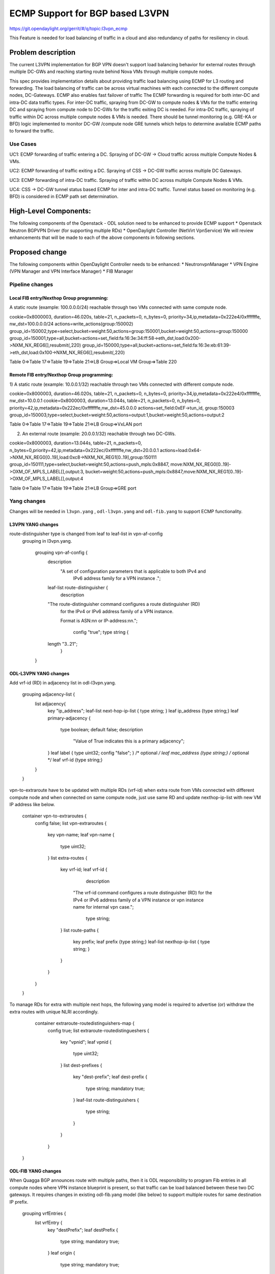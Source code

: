 ================================
ECMP Support for BGP based L3VPN
================================

https://git.opendaylight.org/gerrit/#/q/topic:l3vpn_ecmp

This Feature is needed for load balancing of traffic in a cloud and also
redundancy of paths for resiliency in cloud.

Problem description
===================

The current L3VPN implementation for BGP VPN doesn't support load balancing
behavior for external routes through multiple DC-GWs and reaching starting
route behind Nova VMs through multiple compute nodes.

This spec provides implementation details about providing traffic load
balancing using ECMP for L3 routing and forwarding. The load balancing of
traffic can be across virtual machines with each connected to the different
compute nodes, DC-Gateways. ECMP also enables fast failover of traffic
The ECMP forwarding is required for both inter-DC and intra-DC data traffic
types. For inter-DC traffic, spraying from DC-GW to compute nodes & VMs for
the traffic entering DC and spraying from compute node to DC-GWs for the
traffic exiting DC is needed. For intra-DC traffic, spraying of traffic
within DC across multiple compute nodes & VMs is needed. There should be
tunnel monitoring (e.g. GRE-KA or BFD) logic implemented to monitor DC-GW
/compute node GRE tunnels which helps to determine available ECMP paths to
forward the traffic.

Use Cases
---------

UC1:  ECMP  forwarding of  traffic entering a DC.
Spraying of  DC-GW -> Cloud  traffic across multiple Compute Nodes & VMs.

UC2:  ECMP forwarding of  traffic exiting a DC.
Spraying of CSS -> DC-GW traffic across multiple DC Gateways.

UC3:  ECMP  forwarding of  intra-DC traffic.
Spraying of traffic within DC across multiple  Compute Nodes & VMs.

UC4:  CSS -> DC-GW tunnel status based ECMP for inter and intra-DC traffic.
Tunnel status based on monitoring (e.g. BFD)  is considered in ECMP path set determination.


High-Level Components:
======================

The following components of the Openstack - ODL solution need to be enhanced to provide
ECMP support
* Openstack Neutron BGPVPN Driver (for supporting multiple RDs)
* OpenDaylight Controller (NetVirt VpnService)
We will review enhancements that will be made to each of the above components in following
sections.

Proposed change
===============

The following components within OpenDaylight Controller needs to be enhanced:
* NeutronvpnManager
* VPN Engine (VPN Manager and VPN Interface Manager)
* FIB Manager

Pipeline changes
----------------

Local FIB entry/Nexthop Group programming:
^^^^^^^^^^^^^^^^^^^^^^^^^^^^^^^^^^^^^^^^^^
A static route (example: 100.0.0.0/24) reachable through two VMs connected
with same compute node.

cookie=0x8000003, duration=46.020s, table=21, n_packets=0, n_bytes=0, priority=34,ip,metadata=0x222e4/0xfffffffe, nw_dst=100.0.0.0/24 actions=write_actions(group:150002)
group_id=150002,type=select,bucket=weight:50,actions=group:150001,bucket=weight:50,actions=group:150000
group_id=150001,type=all,bucket=actions=set_field:fa:16:3e:34:ff:58->eth_dst,load:0x200->NXM_NX_REG6[],resubmit(,220)
group_id=150000,type=all,bucket=actions=set_field:fa:16:3e:eb:61:39->eth_dst,load:0x100->NXM_NX_REG6[],resubmit(,220)

Table 0=>Table 17=>Table 19=>Table 21=>LB Group=>Local VM Group=>Table 220

Remote FIB entry/Nexthop Group programming:
^^^^^^^^^^^^^^^^^^^^^^^^^^^^^^^^^^^^^^^^^^^
1) A static route (example: 10.0.0.1/32) reachable through two VMs connected
with different compute node.

cookie=0x8000003, duration=46.020s, table=21, n_packets=0, n_bytes=0, priority=34,ip,metadata=0x222e4/0xfffffffe, nw_dst=10.0.0.1 cookie=0x8000003, duration=13.044s, table=21, n_packets=0, n_bytes=0, priority=42,ip,metadata=0x222ec/0xfffffffe,nw_dst=45.0.0.0 actions=set_field:0xEF->tun_id, group:150003
group_id=150003,type=select,bucket=weight:50,actions=output:1,bucket=weight:50,actions=output:2

Table 0=>Table 17=>Table 19=>Table 21=>LB Group=>VxLAN port

2) An external route (example: 20.0.0.1/32) reachable through two DC-GWs.

cookie=0x8000003, duration=13.044s, table=21, n_packets=0, n_bytes=0,priority=42,ip,metadata=0x222ec/0xfffffffe,nw_dst=20.0.0.1 actions=load:0x64->NXM_NX_REG0[0..19],load:0xc8->NXM_NX_REG1[0..19],group:150111
group_id=150111,type=select,bucket=weight:50,actions=push_mpls:0x8847, move:NXM_NX_REG0[0..19]->OXM_OF_MPLS_LABEL[],output:3, bucket=weight:50,actions=push_mpls:0x8847,move:NXM_NX_REG1[0..19]->OXM_OF_MPLS_LABEL[],output:4

Table 0=>Table 17=>Table 19=>Table 21=>LB Group=>GRE port

Yang changes
------------
Changes will be needed in ``l3vpn.yang`` , ``odl-l3vpn.yang`` and ``odl-fib.yang``
to support ECMP functionality.

L3VPN YANG changes
^^^^^^^^^^^^^^^^^^
route-distinguisher type is changed from leaf to leaf-list in vpn-af-config
 grouping in l3vpn.yang.

    grouping vpn-af-config {
        description
          "A set of configuration parameters that is applicable to both IPv4 and
           IPv6 address family for a VPN instance .";

        leaf-list route-distinguisher {
          description
        "The route-distinguisher command configures a route distinguisher (RD)
         for the IPv4 or IPv6 address family of a VPN instance.

         Format is ASN:nn or IP-address:nn.";

          config "true";
          type string {
        length "3..21";
          }
    }

ODL-L3VPN YANG changes
^^^^^^^^^^^^^^^^^^^^^^
Add vrf-id (RD) in adjacency list in odl-l3vpn.yang.

    grouping adjacency-list {
        list adjacency{
            key "ip_address";
            leaf-list next-hop-ip-list { type string; }
            leaf ip_address {type string;}
            leaf primary-adjacency {
                type boolean;
                default false;
                description
                    "Value of True indicates this is a primary adjacency";
            }
            leaf label { type uint32; config "false"; } /* optional */
            leaf mac_address {type string;} /* optional */
            leaf vrf-id {type string;}
        }
    }

vpn-to-extraroute have to be updated with multiple RDs (vrf-id) when extra route from VMs
connected with different compute node and when connected on same compute node, just use
same RD and update nexthop-ip-list with new VM IP address like below.

    container vpn-to-extraroutes {
        config false;
        list vpn-extraroutes {
           key vpn-name;
           leaf vpn-name {
               type uint32;
           }
           list extra-routes {
              key vrf-id;
              leaf vrf-id {
                 description
                "The vrf-id command configures a route distinguisher (RD) for the IPv4
                or IPv6 address family of a VPN instance or vpn instance name for
                internal vpn case.";
                 type string;
              }
              list route-paths {
                 key prefix;
                 leaf prefix {type string;}
                 leaf-list nexthop-ip-list {
                 type string;
                 }
              }
           }
        }
    }

To manage RDs for extra with multiple next hops, the following yang
model is required  to advertise (or) withdraw the extra routes with
unique NLRI accordingly.

     container extraroute-routedistinguishers-map {
         config true;
         list extraroute-routedistingueshers {
             key "vpnid";
             leaf vpnid {
                 type uint32;
             }
             list dest-prefixes {
                 key "dest-prefix";
                 leaf dest-prefix {
                     type string;
                     mandatory true;
                 }
                 leaf-list route-distinguishers {
                    type string;
                 }
             }
         }
    }

ODL-FIB YANG changes
^^^^^^^^^^^^^^^^^^^^
When Quagga BGP announces route with multiple paths, then it is ODL responsibility
to program Fib entries in all compute nodes where VPN instance blueprint is present,
so that traffic can be load balanced between these two DC gateways. It requires
changes in existing odl-fib.yang model (like below) to support multiple
routes for same destination IP prefix.

    grouping vrfEntries {
        list vrfEntry {
            key  "destPrefix";
            leaf destPrefix {
                    type string;
                    mandatory true;
            }
            leaf origin {
                   type string;
                   mandatory true;
            }
            list route-paths {
             key "label nexthop-address";
             leaf label {
                    type uint32;
                    mandatory true;
             }
             leaf nexthop-address {
                    type string;
                    mandatory true;
             }
            }
        }
    }

New YANG model to update load balancing next hop group buckets according
to VxLAN/GRE tunnel status. When one of the VxLAN/GRE tunnel is going down,
then retrieve nexthop-key from dpid-l3vpn-lb-nexthops by providing
tep-device-id’s from src-info and dst-info of StateTunnelList while
handling its update DCN. After retrieving next hop key, fetch
target-device-id list from l3vpn-lb-nexthops and reprogram
VxLAN/GRE load balancing group in each remote Compute Node based
on tunnel state between source and destination Compute Node. Similarly,
when tunnel comes up, then logic have to be rerun to add its
bucket back into Load balancing group.

     container l3vpn-lb-nexthops {
         config false;
         list nexthops {
             key "nexthop-key";
             leaf group-id { type string; }
             leaf nexhop-key { type string; }
             leaf-list target-device-id { type string;
             //dpId or ip-address }
         }
     }

     container dpid-l3vpn-lb-nexthops {
         config false;
         list dp-ids {
             key "src-dp-id dst-device-id";
             leaf src-dp-id { type uint64; }
             leaf dst-device-id { type string;
             //dpId or ip-address }
             leaf-list nexthop-keys { type string; }
         }
     }

ECMP forwarding through multiple Compute Node and VMs
-----------------------------------------------------
In some cases, extra route can be added which can have reachability through
multiple Nova VMs. These VMs can be either connected on same compute node
(or) different Compute Nodes. When VMs are in different compute nodes, DC-GW
should learn all the route paths such that ECMP behavior can be applied for
these multi path routes. When VMs are co-located in same compute node, DC-GW
will not perform ECMP and compute node performs traffic splitting instead.

ECMP forwarding for dispersed VMs
---------------------------------
When configured extra route are reached through nova VMs which are connected
with different compute node, then it is ODL responsibility to advertise these
multiple route paths (but with same MPLS label) to Quagga BGP which in turn
sends these routes into DC-GW. But DC-GW replaces the existing route with a new
route received from the peer if the NLRI (prefix) is same in the two routes.
This is true even when multipath is enabled on the DC-GW and it is as per standard
BGP RFC 4271, Section 9 UPDATE Message Handling. Hence the route is lost in DC-GW
even before path computation for multipath is applied.This scenario is solved by
adding multiple route distinguisher (RDs) for the vpn instance and let ODL uses
the list of RDs to advertise the same prefix with different BGP NHs. Multiple RDs
will be supported only for BGP VPNs.

ECMP forwarding for co-located VMs
-----------------------------------
When extra routes on VM interfaces are connected with same compute node, LFIB/FIB
and Terminating service table flow entries should be programmed so that traffic can
be load balanced between local VMs. This can be done by creating load balancing next
hop group for each vpn-to-extraroute (if nexthop-ip-list size is greater than 1) with
buckets pointing to the actual VMs next hop group on source Compute Node. Even for the
co-located VMs, VPN interface manager should assign separate RDs for each adjacency of
same dest IP prefix and let route can be advertised again to Quagga BGP with same next
hop (TEP IP address). This will enable DC-Gateway to realize ECMP behavior when an IP
prefix can be reachable through multiple co located VMs on one Compute Node and an
another VM connected on different Compute Node.

To create load balancing next hop group, the dest IP prefix is used as the key to
generate group id. When any of next hop is removed, then adjust load balancing nexthop
group so that traffic can be sent through active next hops.

ECMP forwarding through two DC-Gateways
---------------------------------------
The current ITM implementation provides support for creating multiple GRE tunnels for
the provided list of DC-GW IP addresses from compute node. This should help in creating
corresponding load balancing group whenever Quagga BGP is advertising two routes on same
IP prefix pointing to multiple DC GWs. The group id of this load balancing group can be
derived from sorted order of DC GW TEP IP addresses with the following format dc_gw_tep_ip
_address_1: dc_gw_tep_ip_address_2. This will be useful when multiple external IP prefixes
share the same next hops. The load balancing next hop group buckets is programmed according
to sorted remote end point DC-Gateway IP address. The support of action move:NXM_NX_REG0(1)
-> MPLS Label is not supported in ODL openflowplugin. It has to be implemented. Since there
are two DC gateways present for the data center, it is possible that multiple equal cost
routes are supplied to ODL by Quagga BGP like Fig 2. The current Quagga BGP doesn’t have
multipath support and it will be done. When Quagga BGP announces route with multiple
paths, then it is ODL responsibility to program Fib entries in all compute nodes where
VPN instance blueprint is present, so that traffic can be load balanced between these
two DC gateways. It requires changes in existing odl-fib.yang model (like below) to
support multiple routes for same destination IP prefix.

BGPManager should be able to create vrf entry for the advertised IP prefix with multiple
route paths. VrfEntryListener listens to DCN on these vrf entries and program Fib entries
(21) based on number route paths available for given IP prefix. For the given (external)
destination IP prefix, if there is only one route path exists, use the existing approach
to program FIB table flow entry matches on (vpnid, ipv4_dst) and actions with push mpls
label and output to gre tunnel port. For the given (external) destination IP prefix, if
there are two route paths exist, then retrieve next hop ip address from routes list in
the same sorted order (i.e. using same logic which is used to create buckets for load
balancing next hop group for DC- Gateway IP addresses), then program FIB table flow entry
with an instruction like Fig 3. It should have two set field actions where first action sets
mpls label to NX_REG0 for first sorted DC-GW IP address and second action sets mpls label
to NX_REG1 for the second sorted DC-GW IP address. When more than two DC Gateways are used,
then more number of NXM Registries have to be used to push appropriate MPLS label before
sending it to next hop group. It needs operational DS container to have mapping between DC
Gateway IP address and NXM_REG. When one of the route is withdrawn for the IP prefix, then
modify the FIB table flow entry with with push mpls label and output to the available
gre tunnel port.

ECMP for Intra-DC L3VPN communication
-------------------------------------
ECMP within data center is required to load balance the data traffic when extra route can
be reached through multiple next hops (i.e. Nova VMs) when these are connected with different
compute nodes. It mainly deals with how Compute Nodes can spray the traffic when dest IP prefix
can be reached through two or more VMs (next hops) which are connected with multiple compute
nodes.
When there are multiple RDs (if VPN is of type BGP VPN) assigned to VPN instance so that VPN
engine can be advertise IP route with different RDs to achieve ECMP behavior in DC-GW as
mentioned before. But for intra-DC, this doesn’t make any more sense since it’s all about
programming remote FIB entries on computes nodes to achieve data traffic
spray behavior.
Irrespective of RDs, when multiple next hops (which are from different Compute Nodes) are
present for the extra-route adjacency, then FIB Manager has to create load balancing next
hop group in remote compute node with buckets pointing with targeted Compute Node VxLAN
tunnel ports.
To allocate group id for this load balancing next hop, the same destination IP prefix is
used as the group key. The remote FIB table flow should point to this next hop group after
writing prefix label into tunnel_id. The bucket weight of remote next hop is adjusted
according to number of VMs associated to given extra route and on which compute node
the VMs are connected. For example, two compute node having one VM each, then bucket
weight is 50 each. One compute node having two VMs and another compute node having one
VM, then bucket weight is 66 and 34 each. The hop-count property in vrfEntry data store
 helps to decide what is the bucket weight for each bucket.

ECMP Path decision based on Internal/External Tunnel Monitoring
---------------------------------------------------------------
ODL will use GRE-KA or BFD protocol to implement monitoring of GRE external tunnels.
This implementation detail is out of scope in this document. Based on the tunnel state,
GRE Load Balancing Group is adjusted accordingly as mentioned like below.

GRE tunnel state handling
-------------------------
As soon as GRE tunnel interface is created in ODL, interface manager uses alivenessmonitor
to monitor the GRE tunnels for its liveness using GRE Keep-alive protocol. When tunnel state
changes, it has to handled accordingly to adjust above load balancing group so that data
traffic is sent to only active DC-GW tunnel. This can be done with listening to update
StateTunnelList DCN.
When one GRE tunnel is operationally going down, then retrieve the corresponding bucket
from the load balancing group and delete it.
When GRE tunnel comes up again, then add bucket back into load balancing group and
reprogram it.
When both GRE tunnels are going down, then just recreate load balancing group with empty.
Withdraw the routes from that particular DC-GW.
With the above implementation, there is no need of modifying Fib entries for GRE tunnel
state changes.
But when BGP Quagga withdrawing one of the route for external IP prefix, then reprogram
FIB flow entry (21) by directly pointing to output=<gre_port> after pushing MPLS label.

VxLAN tunnel state handling
---------------------------
Similarly, when VxLAN tunnel state changes, the Load Balancing Groups in Compute Nodes have
to be updated accordingly so that traffic can flow through active VxLAN tunnels. It can be
done by having config mapping between target data-path-id to next hop group Ids
and vice versa.
For both GRE and VxLAN tunnel monitoring, L3VPN has to implement the following YANG model
to update load balancing next hop group buckets according to tunnel status.
When one of the VxLAN/GRE tunnel is going down, then retrieve nexthop-key from
dpid-l3vpn-lb-nexthops by providing tep-device-id’s from src-info and dst-info of
StateTunnelList while handling its update DCN.
After retrieving next hop key, fetch target-device-id list from l3vpn-lb-nexthops
and reprogram VxLAN/GRE load balancing group in each remote Compute Node based on
tunnel state between source and destination Compute Node. Similarly, when tunnel
comes up, then logic have to be rerun to add its bucket back into
Load balancing group.

Assumptions
-----------
The support for action move:NXM_NX_REG0(1) -> MPLS Label is already available
in Compute Node.

Reboot Scenarios
----------------
This feature support all the following Reboot Scenarios for EVPN:
    *  Entire Cluster Reboot
    *  Leader PL reboot
    *  Candidate PL reboot
    *  OVS Datapath reboots
    *  Multiple PL reboots
    *  Multiple Cluster reboots
    *  Multiple reboots of the same OVS Datapath.
    *  Openstack Controller reboots

Clustering considerations
-------------------------
The feature should operate in ODL Clustered environment reliably.

Other Infra considerations
--------------------------
N.A.

Security considerations
-----------------------
N.A.

Scale and Performance Impact
----------------------------
Not covered by this Design Document.

Targeted Release
----------------
Carbon.

Alternatives
------------
Alternatives considered and why they were not selected.

Usage
=====

Features to Install
-------------------
This feature doesn't add any new karaf feature.

REST API
--------

Implementation
==============

Assignee(s)
-----------

Primary assignee:
  Manu B <manu.b@ericsson.com>
  Kency Kurian <kency.kurian@ericsson.com>
  Gobinath <gobinath@ericsson.com>
  P Govinda Rajulu <p.govinda.rajulu@ericsson.com>

Other contributors:
  Periyasamy Palanisamy <periyasamy.palanisamy@ericsson.com>

Work Items
----------


Dependencies
============
Quagga BGP multipath support and APIs. This is needed to support when two DC-GW advertises
routes for same external prefix with different route labels
GRE tunnel monitoring. This is need to implement ECMP forwarding based on MPLSoGRE tunnel state.
Support for action move:NXM_NX_REG0(1) -> MPLS Label in ODL openflowplugin

Testing
=======
Capture details of testing that will need to be added.

Unit Tests
----------
Appropriate UTs will be added for the new code coming in once framework is in place.

Integration Tests
-----------------
There won't be any Integration tests provided for this feature.

CSIT
----
CSIT will be enhanced to cover this feature by providing new CSIT tests.

Documentation Impact
====================
This will require changes to User Guide and Developer Guide.

References
==========
[1] https://docs.google.com/document/d/1KRxrIGCLCBuz2D8f8IhU2I84VrM5EMa1Y7Scjb6qEKw/edit#
